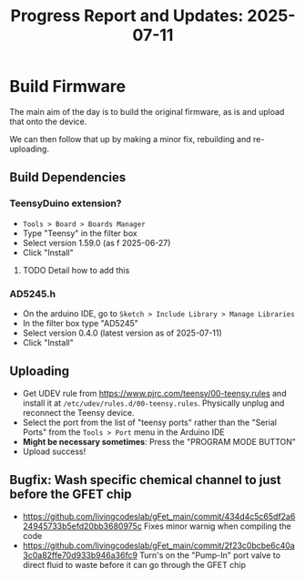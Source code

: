 #+STARTUP: content
#+TITLE: Progress Report and Updates: 2025-07-11
#+LATEX_HEADER_EXTRA: \usepackage{svg}
#+BIBLIOGRAPHY: references.bib
#+CITE_EXPORT: natbib kluwer
#+LATEX_HEADER_EXTRA: \usepackage{fontspec}
#+LATEX: \setmainfont{Liberation Serif}

* Build Firmware

The main aim of the day is to build the original firmware, as is and upload that
onto the device.

We can then follow that up by making a minor fix, rebuilding and re-uploading.

** Build Dependencies

*** *TeensyDuino extension?*

- ~Tools > Board > Boards Manager~
- Type "Teensy" in the filter box
- Select version 1.59.0 (as f 2025-06-27)
- Click "Install"

**** TODO Detail how to add this

*** *AD5245.h*

- On the arduino IDE, go to ~Sketch > Include Library > Manage Libraries~
- In the filter box type "AD5245"
- Select version 0.4.0 (latest version as of 2025-07-11)
- Click "Install"

** Uploading

- Get UDEV rule from https://www.pjrc.com/teensy/00-teensy.rules and install it
  at =/etc/udev/rules.d/00-teensy.rules=.
  Physically unplug and reconnect the Teensy device.
- Select the port from the list of "teensy ports" rather than the "Serial Ports"
  from the ~Tools > Port~ menu in the Arduino IDE
- *Might be necessary sometimes*: Press the "PROGRAM MODE BUTTON"
- Upload success!

** Bugfix: Wash specific chemical channel to just before the GFET chip

- https://github.com/livingcodeslab/gFet_main/commit/434d4c5c65df2a624945733b5efd20bb3680975c
  Fixes minor warnig when compiling the code
- https://github.com/livingcodeslab/gFet_main/commit/2f23c0bcbe6c40a3c0a82ffe70d933b946a36fc9
  Turn's on the "Pump-In" port valve to direct fluid to waste before it can go
  through the GFET chip
